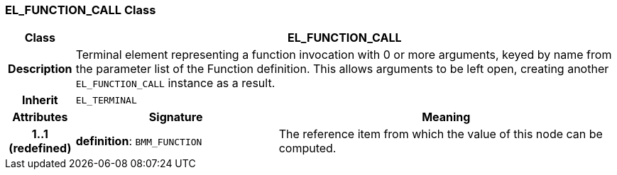 === EL_FUNCTION_CALL Class

[cols="^1,3,5"]
|===
h|*Class*
2+^h|*EL_FUNCTION_CALL*

h|*Description*
2+a|Terminal element representing a function invocation with 0 or more arguments, keyed by name from the parameter list of the Function definition. This allows arguments to be left open, creating another `EL_FUNCTION_CALL` instance as a result.

h|*Inherit*
2+|`EL_TERMINAL`

h|*Attributes*
^h|*Signature*
^h|*Meaning*

h|*1..1 +
(redefined)*
|*definition*: `BMM_FUNCTION`
a|The reference item from which the value of this node can be computed.
|===
